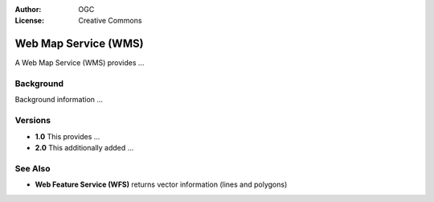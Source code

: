 .. Writing Tip:
  Writing tips describe what content should be in the following section.

.. Writing Tip:
  Metadata about this document

:Author: OGC
:License: Creative Commons

.. Writing Tip:
  The following becomes a HTML anchor for hyperlinking to this page

.. _wms-overview:

.. Writing Tip: 
  Project logos are stored here:
    https://svn.osgeo.org/osgeo/livedvd/gisvm/trunk/doc/images/project_logos/
  and accessed here:
    images/project_logos/<filename>
  A symbolic link to the images directory is created during the build process.

.. image:: images/project_logos/logo-OGC-left.png
  :scale: 100 %
  :alt: project logo
  :align: right

.. image:: images/project_logos/logo-OGC-right.png
  :scale: 100 %
  :alt: project logo
  :align: right

.. Writing Tip: Name of application

Web Map Service (WMS)
=====================

.. Writing Tip:
  1 paragraph or 2 defining what the standard is.

A Web Map Service (WMS) provides ...

.. Writing Tip:
  If there is sufficient time, we should include a graphic which shows this
  standard in contenxt with other standards. Otherwise, remove the following
  image.

.. image:: images/screenshots/800x600/pgadmin.gif
  :scale: 50%
  :alt: project logo
  :align: right

Background
----------

.. Writing Tip:
  If there is sufficient time, we should include a graphic which shows this
  standard in contenxt with other standards.

Background information ...

Versions
--------

.. Writing Tip:
  Discuss the differences between different versions

* **1.0** This provides ...
* **2.0** This additionally added ...

See Also
--------

.. Writing Tip:
  Describe Similar standard

* **Web Feature Service (WFS)** returns vector information (lines and polygons)
